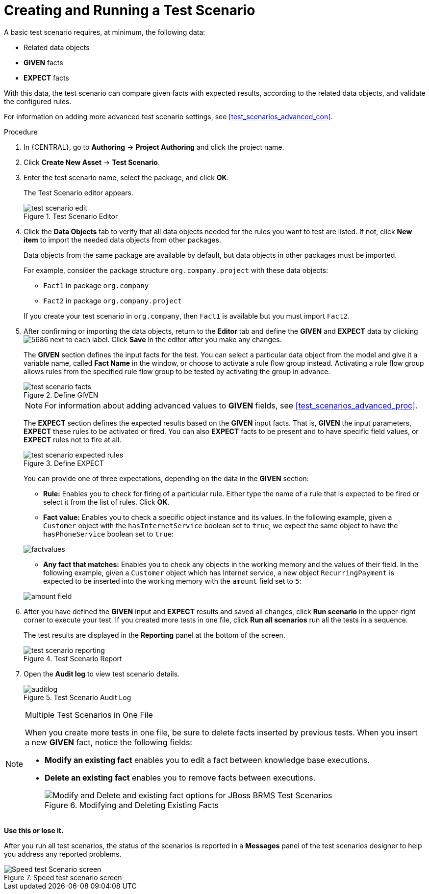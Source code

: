 [id='test_scenarios_create_proc']
= Creating and Running a Test Scenario

A basic test scenario requires, at minimum, the following data:

* Related data objects
* *GIVEN* facts
* *EXPECT* facts

With this data, the test scenario can compare given facts with expected results, according to the related data objects, and validate the configured rules.

For information on adding more advanced test scenario settings, see <<test_scenarios_advanced_con>>.

.Procedure
. In {CENTRAL}, go to *Authoring* -> *Project Authoring* and click the project name.
. Click *Create New Asset* -> *Test Scenario*.
. Enter the test scenario name, select the package, and click *OK*.
+
The Test Scenario editor appears.
+
.Test Scenario Editor
image::test-scenario-edit.png[]

. Click the *Data Objects* tab to verify that all data objects needed for the rules you want to test are listed. If not, click *New item* to import the needed data objects from other packages.
+
Data objects from the same package are available by default, but data objects in other packages must be imported.
+
For example, consider the package structure `org.company.project` with these data objects:
+
--
* `Fact1` in package `org.company`
* `Fact2` in package `org.company.project`
--
If you create your test scenario in `org.company`, then `Fact1` is available but you must import `Fact2`.
+
. After confirming or importing the data objects, return to the *Editor* tab and define the *GIVEN* and *EXPECT* data by clicking image:5686.png[] next to each label. Click *Save* in the editor after you make any changes.
+
The *GIVEN* section defines the input facts for the test. You can select a particular data object from the model and give it a variable name, called *Fact Name* in the window, or choose to activate a rule flow group instead. Activating a rule flow group allows rules from the specified rule flow group to be tested by activating the group in advance.
+
.Define GIVEN
image::test-scenario-facts.png[]
+
NOTE: For information about adding advanced values to *GIVEN* fields, see <<test_scenarios_advanced_proc>>.

+
The *EXPECT* section defines the expected results based on the *GIVEN* input facts. That is, *GIVEN* the input parameters, *EXPECT* these rules to be activated or fired. You can also *EXPECT* facts to be present and to have specific field values, or *EXPECT* rules not to fire at all.
+
.Define EXPECT
image::test-scenario-expected-rules.png[]
+
You can provide one of three expectations, depending on the data in the *GIVEN* section:
+
--
* *Rule:* Enables you to check for firing of a particular rule. Either type the name of a rule that is expected to be fired or select it from the list of rules. Click *OK*.
* *Fact value:* Enables you to check a specific object instance and its values. In the following example, given a `Customer` object with the `hasInternetService` boolean set to `true`, we expect the same object to have the `hasPhoneService` boolean set to `true`:
--
+
image::factvalues.png[]
+
--
* *Any fact that matches:* Enables you to check any objects in the working memory and the values of their field. In the following example, given a `Customer` object which has Internet service, a new object `RecurringPayment` is expected to be inserted into the working memory with the `amount` field set to `5`:
--
+
image::amount-field.png[]

. After you have defined the *GIVEN* input and *EXPECT* results and saved all changes, click *Run scenario* in the upper-right corner to execute your test. If you created more tests in one file, click *Run all scenarios* run all the tests in a sequence.
+
The test results are displayed in the *Reporting* panel at the bottom of the screen.
+
.Test Scenario Report
image::test-scenario-reporting.png[]

. Open the *Audit log* to view test scenario details.
+
.Test Scenario Audit Log
image::auditlog.png[]

.Multiple Test Scenarios in One File
[NOTE]
====
When you create more tests in one file, be sure to delete facts inserted by previous tests. When you insert a new *GIVEN* fact, notice the following fields:

* *Modify an existing fact* enables you to edit a fact between knowledge base executions.
* *Delete an existing fact* enables you to remove facts between executions.
+
.Modifying and Deleting Existing Facts
image::modify-facts.png[Modify and Delete and existing fact options for JBoss BRMS Test Scenarios]
====


*Use this or lose it.*

After you run all test scenarios, the status of the scenarios is reported in a *Messages* panel of the test scenarios designer to help you address any reported problems.

.Speed test scenario screen
image::speed-test-scenario.png[Speed test Scenario screen]
